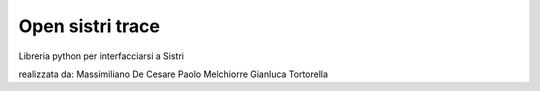 Open sistri trace
=================

Libreria python per interfacciarsi a Sistri

realizzata da: 
Massimiliano De Cesare
Paolo Melchiorre
Gianluca Tortorella

